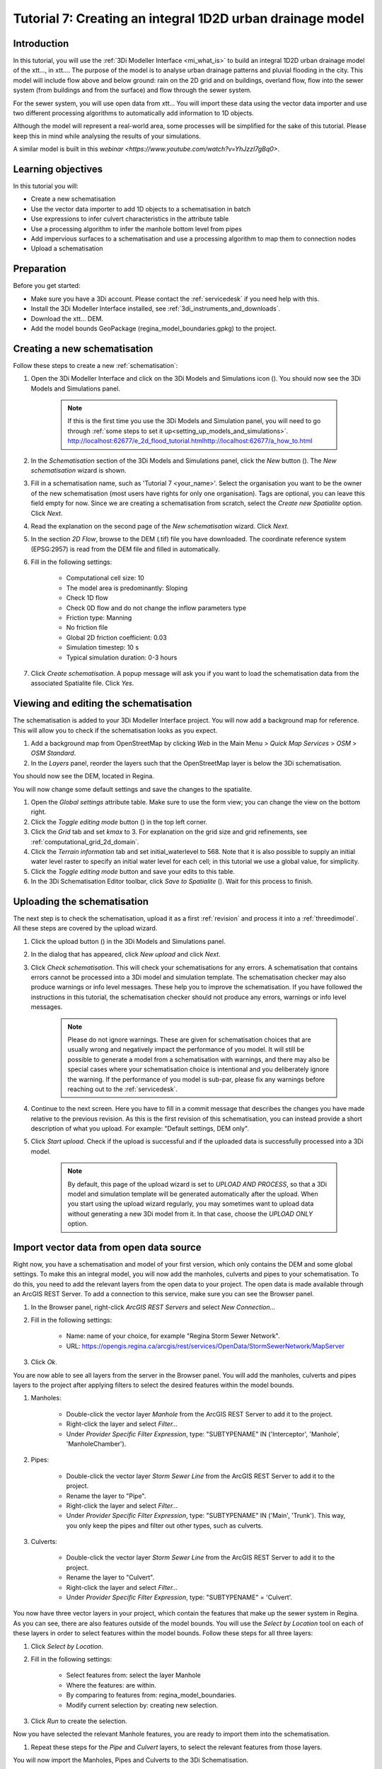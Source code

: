 .. _tutorial7_1d2dmodel:

Tutorial 7: Creating an integral 1D2D urban drainage model
==========================================================

Introduction
------------

In this tutorial, you will use the :ref:`3Di Modeller Interface <mi_what_is>` to build an integral 1D2D urban drainage model of the xtt..., in xtt.... The purpose of the model is to analyse urban drainage patterns and pluvial flooding in the city. This model will include flow above and below ground: rain on the 2D grid and on buildings, overland flow, flow into the sewer system (from buildings and from the surface) and flow through the sewer system.  

For the sewer system, you will use open data from xtt... You will import these data using the vector data importer and use two different processing algorithms to automatically add information to 1D objects. 

Although the model will represent a real-world area, some processes will be simplified for the sake of this tutorial. Please keep this in mind while analysing the results of your simulations.

A similar model is built in this `webinar <https://www.youtube.com/watch?v=YhJzzI7gBq0>`.


Learning objectives
-------------------

In this tutorial you will:

* Create a new schematisation
* Use the vector data importer to add 1D objects to a schematisation in batch
* Use expressions to infer culvert characteristics in the attribute table
* Use a processing algorithm to infer the manhole bottom level from pipes
* Add impervious surfaces to a schematisation and use a processing algorithm to map them to connection nodes 
* Upload a schematisation


Preparation
-----------

Before you get started:

* Make sure you have a 3Di account. Please contact the :ref:`servicedesk` if you need help with this.

* Install the 3Di Modeller Interface installed, see :ref:`3di_instruments_and_downloads`.

* Download the xtt... DEM. 

* Add the model bounds GeoPackage (regina_model_boundaries.gpkg) to the project.

Creating a new schematisation
-----------------------------

Follow these steps to create a new :ref:`schematisation`:

#) Open the 3Di Modeller Interface and click on the 3Di Models and Simulations icon (|modelsSimulations|). You should now see the 3Di Models and Simulations panel.

    .. note::
        If this is the first time you use the 3Di Models and Simulation panel, you will need to go through :ref:`some steps to set it up<setting_up_models_and_simulations>`. http://localhost:62677/e_2d_flood_tutorial.htmlhttp://localhost:62677/a_how_to.html

#) In the *Schematisation* section of the 3Di Models and Simulations panel, click the *New* button (|newschematisation|). The *New schematisation* wizard is shown.

#) Fill in a  schematisation name, such as 'Tutorial 7 <your_name>'. Select the organisation you want to be the owner of the new schematisation (most users have rights for only one organisation). Tags are optional, you can leave this field empty for now. Since we are creating a schematisation from scratch, select the *Create new Spatialite* option. Click *Next*.

#) Read the explanation on the second page of the *New schematisation* wizard. Click *Next*.

#) In the section *2D Flow*, browse to the DEM (.tif) file you have downloaded. The coordinate reference system (EPSG:2957) is read from the DEM file and filled in automatically.

#) Fill in the following settings:

	* Computational cell size: 10

	* The model area is predominantly: Sloping

	* Check 1D flow 

	* Check 0D flow and do not change the inflow parameters type

	* Friction type: Manning

	* No friction file

	* Global 2D friction coefficient: 0.03

	* Simulation timestep: 10 s

	* Typical simulation duration: 0-3 hours

#) Click *Create schematisation*. A popup message will ask you if you want to load the schematisation data from the associated Spatialite file. Click *Yes*.

Viewing and editing the schematisation
--------------------------------------

The schematisation is added to your 3Di Modeller Interface project. You will now add a background map for reference. This will allow you to check if the schematisation looks as you expect.

#) Add a background map from OpenStreetMap by clicking *Web* in the Main Menu > *Quick Map Services* > *OSM* > *OSM Standard*.

#) In the *Layers* panel, reorder the layers such that the OpenStreetMap layer is below the 3Di schematisation.

You should now see the DEM, located in Regina.

You will now change some default settings and save the changes to the spatialite.

#) Open the *Global settings* attribute table. Make sure to use the form view; you can change the view on the bottom right. 

#) Click the *Toggle editing mode* button (|toggle_editing|) in the top left corner.

#) Click the *Grid* tab and set *kmax* to 3. For explanation on the grid size and grid refinements, see :ref:`computational_grid_2d_domain`.

#) Click the *Terrain information* tab and set initial_waterlevel to 568. Note that it is also possible to supply an initial water level raster to specify an initial water level for each cell; in this tutorial we use a global value, for simplicity.

#) Click the *Toggle editing mode* button and save your edits to this table.

#) In the 3Di Schematisation Editor toolbar, click *Save to Spatialite* (|save_to_spatialite|). Wait for this process to finish.


Uploading the schematisation
----------------------------

The next step is to check the schematisation, upload it as a first :ref:`revision` and process it into a :ref:`threedimodel`. All these steps are covered by the upload wizard.

#) Click the upload button (|upload|) in the 3Di Models and Simulations panel.

#) In the dialog that has appeared, click *New upload* and click *Next*.

#) Click *Check schematisation*. This will check your schematisations for any errors. A schematisation that contains errors cannot be processed into a 3Di model and simulation template. The schematisation checker may also produce warnings or info level messages. These help you to improve the schematisation. If you have followed the instructions in this tutorial, the schematisation checker should not produce any errors, warnings or info level messages.

    .. note::
       Please do not ignore warnings. These are given for schematisation choices that are usually wrong and negatively impact the performance of you model. It will still be possible to generate a model from a schematisation with warnings, and there may also be special cases where your schematisation choice is intentional and you deliberately ignore the warning. If the performance of you model is sub-par, please fix any warnings before reaching out to the :ref:`servicedesk`.

#) Continue to the next screen. Here you have to fill in a commit message that describes the changes you have made relative to the previous revision. As this is the first revision of this schematisation, you can instead provide a short description of what you upload. For example: "Default settings, DEM only".

#) Click *Start upload*. Check if the upload is successful and if the uploaded data is successfully processed into a 3Di model.  

    .. note::
        By default, this page of the upload wizard is set to *UPLOAD AND PROCESS*, so that a 3Di model and simulation template will be generated automatically after the upload. When you start using the upload wizard regularly, you may sometimes want to upload data without generating a new 3Di model from it. In that case, choose the *UPLOAD ONLY* option.

.. _tut_import_vector_data:

Import vector data from open data source 
----------------------------------------

Right now, you have a schematisation and model of your first version, which only contains the DEM and some global settings. To make this an integral model, you will now add the manholes, culverts and pipes to your schematisation. To do this, you need to add the relevant layers from the open data to your project. The open data is made available through an ArcGIS REST Server. To add a connection to this service, make sure you can see the Browser panel. 

#) In the Browser panel, right-click *ArcGIS REST Servers* and select *New Connection...*

#) Fill in the following settings: 

    * Name: name of your choice, for example "Regina Storm Sewer Network". 

    * URL: https://opengis.regina.ca/arcgis/rest/services/OpenData/StormSewerNetwork/MapServer

#) Click *Ok*.

You are now able to see all layers from the server in the Browser panel. You will add the manholes, culverts and pipes layers to the project after applying filters to select the desired features within the model bounds.

#) Manholes:

    * Double-click the vector layer *Manhole* from the ArcGIS REST Server to add it to the project.
  
    * Right-click the layer and select *Filter...*

    * Under *Provider Specific Filter Expression*, type: "SUBTYPENAME" IN ('Interceptor', 'Manhole', 'ManholeChamber').

#) Pipes:

    * Double-click the vector layer *Storm Sewer Line* from the ArcGIS REST Server to add it to the project.

    * Rename the layer to "Pipe".

    * Right-click the layer and select *Filter...*

    * Under *Provider Specific Filter Expression*, type: "SUBTYPENAME" IN ('Main', 'Trunk'). This way, you only keep the pipes and filter out other types, such as culverts.

#) Culverts:

    * Double-click the vector layer *Storm Sewer Line* from the ArcGIS REST Server to add it to the project.

    * Rename the layer to "Culvert".

    * Right-click the layer and select *Filter...*

    * Under *Provider Specific Filter Expression*, type: "SUBTYPENAME" = 'Culvert'.

You now have three vector layers in your project, which contain the features that make up the sewer system in Regina. As you can see, there are also features outside of the model bounds.  
You will use the *Select by Location* tool on each of these layers in order to select features within the model bounds. Follow these steps for all three layers:

#) Click *Select by Location*.

#) Fill in the following settings:

    * Select features from: select the layer Manhole

    * Where the features: are within.

    * By comparing to features from: regina_model_boundaries.

    * Modify current selection by: creating new selection.

#) Click *Run* to create the selection.

Now you have selected the relevant Manhole features, you are ready to import them into the schematisation.

#) Repeat these steps for the *Pipe* and *Culvert* layers, to select the relevant features from those layers.

You will now import the Manholes, Pipes and Culverts to the 3Di Schematisation.

#) Manholes: Click *Import schematisation objects* in the Schematisation Editor panel and select *Manholes*. Fill in the following settings:
  
    * Source manhole layer: select your filtered manhole layer.

    * Check *Selected features only* to only import the features within the model bounds.

    * Check *Create connection nodes*.

    * Check *Snap within* and fill in 0.10 meters.

    * Now set the method, source attributes and default values for the manhole fields:

    .. csv-table:: Import manholes settings
        :name: import_manholes_settings
        :header: "Field name", "Method", "Source attribute", "Default value"

        "ID", Auto, -, -
        "Code", Attribute, OBJECTID, -
        "Display name", Attribute, OBJECTID, -
        "Calculation type", Default, -, Connected
        "Shape", Default, -, Square
        "Width [m]", Default, -, 1.0
        "Length [m]", Default, -, 1.0
        "Bottom level [m MSL]", Ignore, -, -
        "Surface level [m MSL]", Attribute, RIMELEVATION, -
        "Drain level [m MSL]", Attribute, RIMELEVATION, -
        "Sediment level [m MSL]", Ignore, -, -
        "Manhole indicator", Default, -, Inspection
        "Zoom category", Default, -, Medium low visibility
        "Connection node ID", Auto, -, -
        "Exchange thickness [m]", Ignore, -, -
        "Hydraulic conductivity in [m/d]", Ignore, -, -
        "Hydraulic conductivity out [m/d]", Ignore, -, -

    * You are also creating connection nodes. To set the method, source attributes, and default values for these, click the *Connection nodes* tab and fill in the table:

    .. csv-table:: Import manholes settings: connection nodes
        :name: import_manholes_settings_connection_nodes
        :header: "Field name", "Method", "Source attribute", "Default value"

        "ID", Auto, -, -
        "Code", Attribute, OBJECTID, -
        "Initial water level [m]", Ignore, -, -
        "Storage area [m2]", Default, -, 1.0

The values for the ID fields are autogenerated, such that each attribute has a unique ID. With the method *Attribute*, the value from the selected field from the source table is filled in. The method *Default* allows you to set a default value in the target table. Finally, *Ignore* results in a NULL value in the target table. 
In this case, we used the attribute *OBJECTID* from the imported manholes to set the *Code* and *Display name* in the schematisation's manhole layer. Every manhole has calculation type "Connected" and is square with a width of 1 m. 
We ignored the bottom levels, because we will obtain those later, based on the pipes' invert levels. Try to find out for yourself how the values in the other fields are determined.  

    .. note::
        You don't have to fill in this table each time. You can save these configurations by clicking *Save as template...*. Next time you would like to import a manhole layer with the same format, simply select the saved JSON file after clicking *Load template...*.


#) Pipes: Click *Import schematisation objects* in the Schematisation Editor panel and select *Pipes*. Fill in the following settings:

    * Source pipe layer: select your filtered pipe layer.

    * Check *Selected features only* to only import the features within the model bounds.

    * Check *Create manholes* and *Create connection nodes*. The tool will create new manholes and connection nodes if these are not found within the snapping distance of a pipe end.

    * Check *Snap within* and fill in 0.10 meters.

    * Now set the method, source attributes and default values for the pipe fields: 

    .. csv-table:: Import pipe settings
        :name: import_pipe_settings
        :header: "Field name", "Method", "Source attribute", "Value map", "Default value"

        "ID", Auto, -, -, -
        "Code", Attribute, OBJECTID, -, -
        "Display name", Attribute, OBJECTID, -, -
        "Calculation type", Default, -, -, Isolated
        "Calculation point distance [m]", Default, -, -, 1000.0
        "Invert level start point", Attribute, STARTELEVATION, -, -
        "Invert level end point", Attribute, ENDELEVATION, -, -
        "Friction value", Attribute, MATERIAL, xtt see below (paste table below), -
        "Friction type", Default, -, -, Manning
        "Material", Ignore, -, -, -
        "Sewerage type", Default, -, -, Storm drain
        "Zoom category", Default, -, -, Medium low visibility
        "Connection node start ID", Auto, -, -
        "Connection node end ID", Auto, -, -
        "Cross section shape", Default, -, -, Circle
        "Cross section width [m]", Attribute, DIAMETER, -, -
        "Cross section height [m]", Ignore, -, -, -
        "Cross section table", Ignore, -, -, -
        "Exchange thickness [m]", Ignore, -, -, -
        "Hydraulic conductivity in [m/d]", Ignore, -, -, -
        "Hydraulic conductivity out [m/d]", Ignore, -, -, -

    * You are also creating connection nodes. To set the method, source attributes and default values for these, click the *Connection nodes* tab and fill in the table:

    .. csv-table:: Import pipe settings: connection nodes
        :name: import_manholes_settings_connection_nodes
        :header: "Field name", "Method", "Source attribute", "Default value"

        "ID", Auto, -, -
        "Code", Attribute, OBJECTID, -
        "Initial water level [m]", Ignore, -, -
        "Storage area [m2]", Default, -, 1.0

    * You are also creating manholes. To set the method, source attributes and default values for these, click the *Manholes* tab and fill in the table:

    .. csv-table:: Import pipe settings: manholes
        :name: import_pipe_settings_manholes
        :header: "Field name", "Method", "Source attribute", "Default value"

        "ID", Auto, -, -
        "Code", Attribute, OBJECTID, -
        "Display name", Attribute, OBJECTID, -
        "Calculation type", Default, -, Connected
        "Shape", Default, -, Square
        "Width [m]", Default, -, 1.0
        "Length [m]", Default, -, 1.0
        "Bottom level [m MSL]", Ignore, -, -
        "Surface level [m MSL]", Ignore, -, -
        "Drain level [m MSL]", Ignore, -, -
        "Sediment level [m MSL]", Ignore, -, -
        "Manhole indicator", Default, -, Inspection
        "Zoom category", Default, -, Medium low visibility
        "Connection node ID", Auto, -, -
        "Exchange thickness [m]", Ignore, -, -
        "Hydraulic conductivity in [m/d]", Ignore, -, -
        "Hydraulic conductivity out [m/d]", Ignore, -, -

.. note::
    This time, you used a value map to infer the friction value from the material. 

#) Culverts: Click *Import schematisation objects* in the Schematisation Editor panel and select *Culverts*. Fill in the following settings:

    * Source culvert layer: select your filtered culvert layer.

    * Check *Selected features only* to only import the features within the model bounds.

    * Check *Create manholes* and *Create connection nodes*. The tool will create new manholes and connection nodes if these are not found within the snapping distance of a culvert end.

    * Check *Snap within* and fill in 0.10 meters.

    * Now set the method, source attributes and default values for the culvert fields: @Leendert hier ben ik gebleven



.. images:

.. |modelsSimulations| image:: /image/pictogram_modelsandsimulations.png
    :scale: 90%

.. |newschematisation| image:: /image/pictogram_newschematisation.png
    :scale: 80%

.. |addresults| image:: /image/pictogram_addresults.png

.. |upload| image:: /image/pictogram_upload_schematisation.png
    :scale: 80%

.. |load_from_spatialite| image:: /image/pictogram_load_from_spatialite.png
    :scale: 80%

.. |simulate| image:: /image/pictogram_simulate.png
    :scale: 80%

.. |toggle_editing| image:: /image/pictogram_toggle_editing.png
    :scale: 80%

.. |add_feature| image:: /image/pictogram_addfeature.png
    :scale: 80%

.. |save_to_spatialite| image:: /image/pictogram_save_to_spatialite.png
    :scale: 80%
    